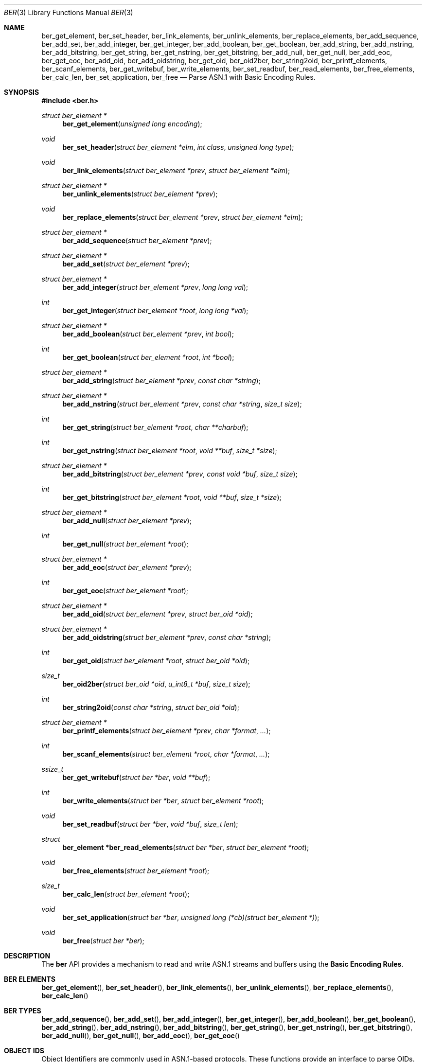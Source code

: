 .\" $OpenBSD: src/usr.sbin/snmpd/ber.3,v 1.7 2010/02/24 14:09:45 jmc Exp $
.\"
.\" Copyright (c) 2007 Reyk Floeter <reyk@vantronix.net>
.\"
.\" Permission to use, copy, modify, and distribute this software for any
.\" purpose with or without fee is hereby granted, provided that the above
.\" copyright notice and this permission notice appear in all copies.
.\"
.\" THE SOFTWARE IS PROVIDED "AS IS" AND THE AUTHOR DISCLAIMS ALL WARRANTIES
.\" WITH REGARD TO THIS SOFTWARE INCLUDING ALL IMPLIED WARRANTIES OF
.\" MERCHANTABILITY AND FITNESS. IN NO EVENT SHALL THE AUTHOR BE LIABLE FOR
.\" ANY SPECIAL, DIRECT, INDIRECT, OR CONSEQUENTIAL DAMAGES OR ANY DAMAGES
.\" WHATSOEVER RESULTING FROM LOSS OF USE, DATA OR PROFITS, WHETHER IN AN
.\" ACTION OF CONTRACT, NEGLIGENCE OR OTHER TORTIOUS ACTION, ARISING OUT OF
.\" OR IN CONNECTION WITH THE USE OR PERFORMANCE OF THIS SOFTWARE.
.\"
.Dd $Mdocdate: March 18 2008 $
.Dt BER 3
.Os
.Sh NAME
.Nm ber_get_element ,
.Nm ber_set_header ,
.Nm ber_link_elements ,
.Nm ber_unlink_elements ,
.Nm ber_replace_elements ,
.Nm ber_add_sequence ,
.Nm ber_add_set ,
.Nm ber_add_integer ,
.Nm ber_get_integer ,
.Nm ber_add_boolean ,
.Nm ber_get_boolean ,
.Nm ber_add_string ,
.Nm ber_add_nstring ,
.Nm ber_add_bitstring ,
.Nm ber_get_string ,
.Nm ber_get_nstring ,
.Nm ber_get_bitstring ,
.Nm ber_add_null ,
.Nm ber_get_null ,
.Nm ber_add_eoc ,
.Nm ber_get_eoc ,
.Nm ber_add_oid ,
.Nm ber_add_oidstring ,
.Nm ber_get_oid ,
.Nm ber_oid2ber ,
.Nm ber_string2oid ,
.Nm ber_printf_elements ,
.Nm ber_scanf_elements ,
.Nm ber_get_writebuf ,
.Nm ber_write_elements ,
.Nm ber_set_readbuf ,
.Nm ber_read_elements ,
.Nm ber_free_elements ,
.Nm ber_calc_len ,
.Nm ber_set_application ,
.Nm ber_free
.Nd Parse ASN.1 with Basic Encoding Rules.
.Sh SYNOPSIS
.Fd #include <ber.h>
.Ft "struct ber_element *"
.Fn "ber_get_element" "unsigned long encoding"
.Ft "void"
.Fn "ber_set_header" "struct ber_element *elm" "int class" "unsigned long type"
.Ft "void"
.Fn "ber_link_elements" "struct ber_element *prev" "struct ber_element *elm"
.Ft "struct ber_element *"
.Fn "ber_unlink_elements" "struct ber_element *prev"
.Ft "void"
.Fn "ber_replace_elements" "struct ber_element *prev" "struct ber_element *elm"
.Ft "struct ber_element *"
.Fn "ber_add_sequence" "struct ber_element *prev"
.Ft "struct ber_element *"
.Fn "ber_add_set" "struct ber_element *prev"
.Ft "struct ber_element *"
.Fn "ber_add_integer" "struct ber_element *prev" "long long val"
.Ft "int"
.Fn "ber_get_integer" "struct ber_element *root" "long long *val"
.Ft "struct ber_element *"
.Fn "ber_add_boolean" "struct ber_element *prev" "int bool"
.Ft "int"
.Fn "ber_get_boolean" "struct ber_element *root" "int *bool"
.Ft "struct ber_element *"
.Fn "ber_add_string" "struct ber_element *prev" "const char *string"
.Ft "struct ber_element *"
.Fn "ber_add_nstring" "struct ber_element *prev" "const char *string" "size_t size"
.Ft "int"
.Fn "ber_get_string" "struct ber_element *root" "char **charbuf"
.Ft "int"
.Fn "ber_get_nstring" "struct ber_element *root" "void **buf" "size_t *size"
.Ft "struct ber_element *"
.Fn "ber_add_bitstring" "struct ber_element *prev" "const void *buf" "size_t size"
.Ft "int"
.Fn "ber_get_bitstring" "struct ber_element *root" "void **buf" "size_t *size"
.Ft "struct ber_element *"
.Fn "ber_add_null" "struct ber_element *prev"
.Ft "int"
.Fn "ber_get_null" "struct ber_element *root"
.Ft "struct ber_element *"
.Fn "ber_add_eoc" "struct ber_element *prev"
.Ft "int"
.Fn "ber_get_eoc" "struct ber_element *root"
.Ft "struct ber_element *"
.Fn "ber_add_oid" "struct ber_element *prev" "struct ber_oid *oid"
.Ft "struct ber_element *"
.Fn "ber_add_oidstring" "struct ber_element *prev" "const char *string"
.Ft "int"
.Fn "ber_get_oid" "struct ber_element *root" "struct ber_oid *oid"
.Ft "size_t"
.Fn "ber_oid2ber" "struct ber_oid *oid" "u_int8_t *buf" "size_t size"
.Ft "int"
.Fn "ber_string2oid" "const char *string" "struct ber_oid *oid"
.Ft "struct ber_element *"
.Fn "ber_printf_elements" "struct ber_element *prev" "char *format" "..."
.Ft "int"
.Fn "ber_scanf_elements" "struct ber_element *root" "char *format" "..."
.Ft "ssize_t"
.Fn "ber_get_writebuf" "struct ber *ber" "void **buf"
.Ft "int"
.Fn "ber_write_elements" "struct ber *ber" "struct ber_element *root"
.Ft "void"
.Fn "ber_set_readbuf" "struct ber *ber" "void *buf" "size_t len"
.Ft "struct"
.Fn "ber_element *ber_read_elements" "struct ber *ber" "struct ber_element *root"
.Ft "void"
.Fn "ber_free_elements" "struct ber_element *root"
.Ft "size_t"
.Fn "ber_calc_len" "struct ber_element *root"
.Ft "void"
.Fn "ber_set_application" "struct ber *ber" "unsigned long (*cb)(struct ber_element *)"
.Ft "void"
.Fn "ber_free" "struct ber *ber"
.Sh DESCRIPTION
The
.Nm ber
API provides a mechanism to read and write ASN.1 streams and buffers
using the
.Ic Basic Encoding Rules .
.Sh BER ELEMENTS
.Fn ber_get_element ,
.Fn ber_set_header ,
.Fn ber_link_elements ,
.Fn ber_unlink_elements ,
.Fn ber_replace_elements ,
.Fn ber_calc_len
.Pp

.Sh BER TYPES
.Fn ber_add_sequence ,
.Fn ber_add_set ,
.Fn ber_add_integer ,
.Fn ber_get_integer ,
.Fn ber_add_boolean ,
.Fn ber_get_boolean ,
.Fn ber_add_string ,
.Fn ber_add_nstring ,
.Fn ber_add_bitstring ,
.Fn ber_get_string ,
.Fn ber_get_nstring ,
.Fn ber_get_bitstring ,
.Fn ber_add_null ,
.Fn ber_get_null ,
.Fn ber_add_eoc ,
.Fn ber_get_eoc

.Sh OBJECT IDS
Object Identifiers are commonly used in ASN.1-based protocols.
These functions provide an interface to parse OIDs.
For internal representation of OIDs, the following structure
.Ft struct ber_oid
is being used:
.Bd -literal
#define BER_MIN_OID_LEN		2
#define BER_MAX_OID_LEN		128

struct ber_oid {
	u_int32_t	bo_id[BER_MAX_OID_LEN + 1];
	size_t		bo_n;
};
.Ed
.Pp
.Fn ber_add_oid ,
.Fn ber_add_oidstring ,
.Fn ber_get_oid ,
.Fn ber_oid2ber ,
.Fn ber_string2oid
.Pp

.Sh FORMAT STRINGS
.Fn ber_printf_elements ,
.Fn ber_scanf_elements
.Pp

.Sh I/O OPERATIONS
.Fn ber_get_writebuf ,
.Fn ber_write_elements ,
.Fn ber_set_readbuf ,
.Fn ber_read_elements ,
.Fn ber_free_elements ,
.Fn ber_set_application ,
.Fn ber_free
.Pp

.Sh RETURN VALUES
Upon successful completion
.Fn ber_get_integer ,
.Fn ber_get_boolean ,
.Fn ber_get_string ,
.Fn ber_get_nstring ,
.Fn ber_get_bitstring ,
.Fn ber_get_null ,
.Fn ber_get_eoc ,
.Fn ber_get_oid ,
.Fn ber_string2oid
and
.Fn ber_scanf_elements
return 0, while
.Fn ber_write_elements  
returns the number of bytes written.
Otherwise, \-1 is returned and the global variable errno is
set to indicate the error.
.Sh SEE ALSO
.Xr socket 2
.Sh HISTORY
The
.Nm ber
manpage first appeared in
.Ox 4.3 .
.Sh AUTHORS
The
.Nm ber
library was written by 
.An Claudio Jeker Aq claudio@openbsd.org ,
.An Marc Balmer Aq marc@openbsd.org
and
.An Reyk Floeter Aq reyk@openbsd.org .
.Sh BUGS
The code is buggy and incomplete.
This manpage is a stub.
